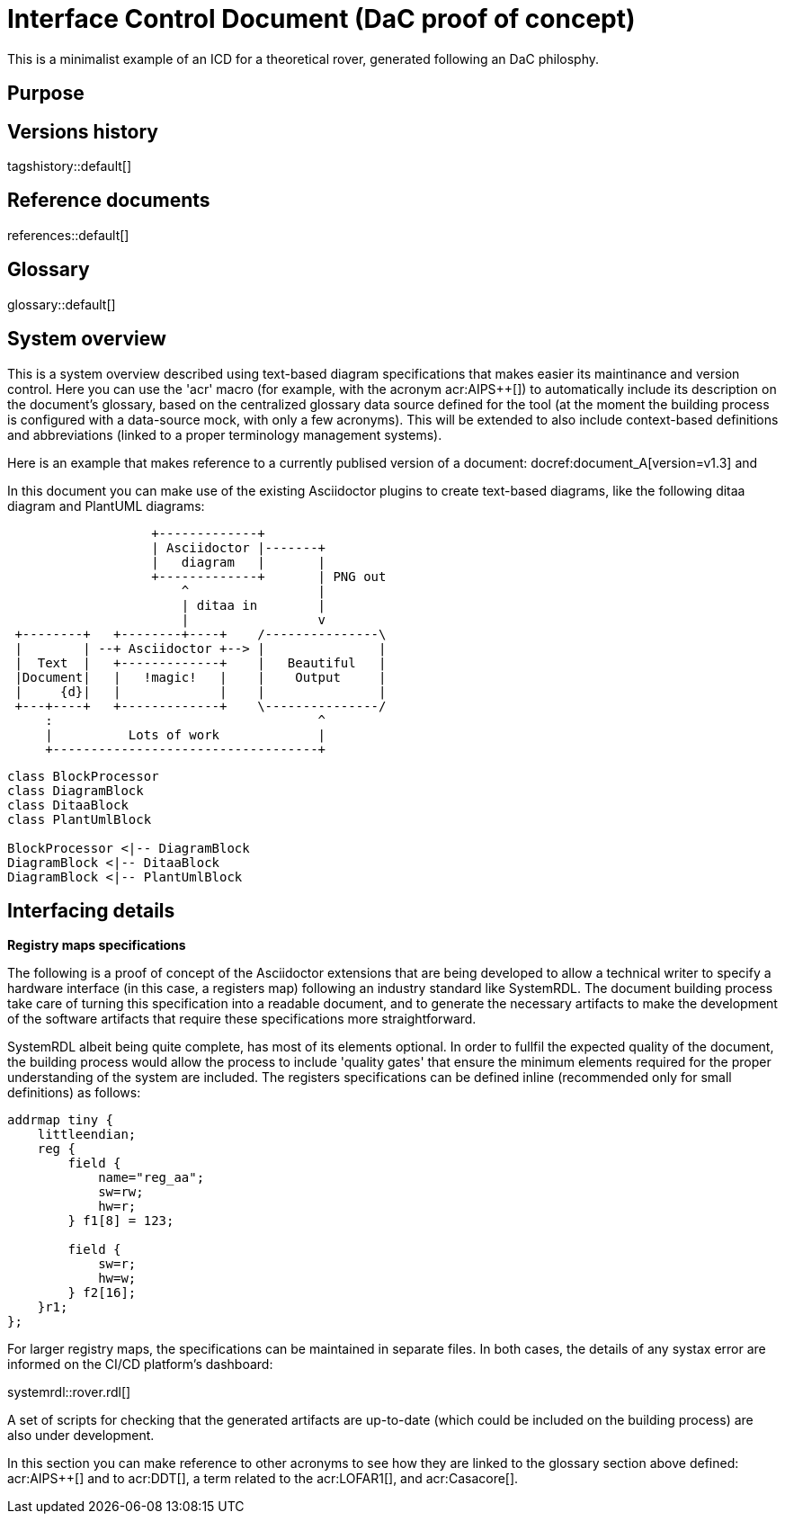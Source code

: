 = Interface Control Document (DaC proof of concept)

This is a minimalist example of an ICD for a theoretical rover, generated following an DaC philosphy.

== Purpose

== Versions history

tagshistory::default[]

== Reference documents

references::default[]

== Glossary

glossary::default[]

== System overview


This is a system overview described using text-based diagram specifications that makes easier its maintinance and version control. Here you can use the 'acr' macro (for example, with the acronym acr:AIPS++[]) to automatically include its description on the document's glossary, based on the centralized glossary data source defined for the tool (at the moment the building process is configured with a data-source mock, with only a few acronyms). This will be extended to also include context-based definitions and abbreviations (linked to a proper terminology management systems). 


// To be supported soon: (e.g., def:Channel[context=Software] ... abr:ARVI[context=LOFAR]).

Here is an example that makes reference to a currently publised version of a document: docref:document_A[version=v1.3] and 


In this document you can make use of the existing Asciidoctor plugins to create text-based diagrams, like the following ditaa diagram and PlantUML diagrams:

[ditaa]
----
                   +-------------+
                   | Asciidoctor |-------+
                   |   diagram   |       |
                   +-------------+       | PNG out
                       ^                 |
                       | ditaa in        |
                       |                 v
 +--------+   +--------+----+    /---------------\
 |        | --+ Asciidoctor +--> |               |
 |  Text  |   +-------------+    |   Beautiful   |
 |Document|   |   !magic!   |    |    Output     |
 |     {d}|   |             |    |               |
 +---+----+   +-------------+    \---------------/
     :                                   ^
     |          Lots of work             |
     +-----------------------------------+
----


[plantuml, target=diagram-classes, format=png]   
----
class BlockProcessor
class DiagramBlock
class DitaaBlock
class PlantUmlBlock

BlockProcessor <|-- DiagramBlock
DiagramBlock <|-- DitaaBlock
DiagramBlock <|-- PlantUmlBlock
----


== Interfacing details

*Registry maps specifications*

The following is a proof of concept of the Asciidoctor extensions that are being developed to allow a technical writer to specify a hardware interface (in this case, a registers map) following an industry standard like SystemRDL. The document building process take care of turning this specification into a readable document, and to generate the necessary artifacts to make the development of the software artifacts that require these specifications more straightforward.

SystemRDL albeit being quite complete, has most of its elements optional. In order to fullfil the expected quality of the document, the building process would allow the process to include 'quality gates' that ensure the minimum elements required for the proper understanding of the system are included. The registers specifications can be defined inline (recommended only for small definitions) as follows:

[systemrdl, name="tiny"]
-----
addrmap tiny {
    littleendian;
    reg {
        field {
 	    name="reg_aa";
            sw=rw;
            hw=r;
        } f1[8] = 123;

        field {
            sw=r;
            hw=w;
        } f2[16];
    }r1;
};
-----


For larger registry maps, the specifications can be maintained in separate files. In both cases, the details of any systax error are informed on the CI/CD platform's dashboard:

systemrdl::rover.rdl[]

A set of scripts for checking that the generated artifacts are up-to-date (which could be included on the building process) are also under development.


In this section you can make reference to other acronyms to see how they are linked to the glossary section above defined: acr:AIPS++[] and to acr:DDT[], a term related to the acr:LOFAR1[], and acr:Casacore[].


